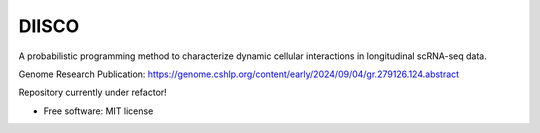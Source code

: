 ======
DIISCO
======


.. image:: https://img.shields.io/pypi/v/diisco.svg
        :target: https://pypi.python.org/pypi/diisco

A probabilistic programming method to characterize dynamic cellular interactions in longitudinal scRNA-seq data.

Genome Research Publication: https://genome.cshlp.org/content/early/2024/09/04/gr.279126.124.abstract

Repository currently under refactor!

* Free software: MIT license



